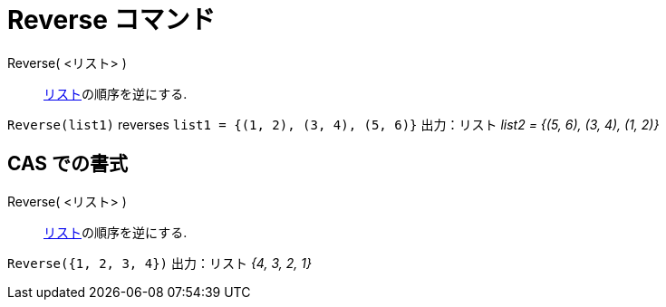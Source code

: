 = Reverse コマンド
:page-en: commands/Reverse
ifdef::env-github[:imagesdir: /ja/modules/ROOT/assets/images]

Reverse( <リスト> )::
  xref:/リスト.adoc[リスト]の順序を逆にする.

[EXAMPLE]
====

`++Reverse(list1)++` reverses `++list1 = {(1, 2), (3, 4), (5, 6)}++` 出力：リスト _list2 = {(5, 6), (3, 4), (1, 2)}_

====

== CAS での書式

Reverse( <リスト> )::
  xref:/リスト.adoc[リスト]の順序を逆にする.

[EXAMPLE]
====

`++Reverse({1, 2, 3, 4})++` 出力：リスト _{4, 3, 2, 1}_

====
